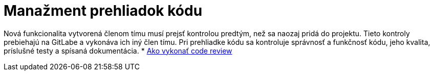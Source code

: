 = Manažment prehliadok kódu

Nová funkcionalita vytvorená členom tímu musí prejsť kontrolou predtým, než sa naozaj pridá do projektu. Tieto kontroly
prebiehajú na GitLabe a vykonáva ich iný člen tímu. Pri prehliadke kódu sa kontroluje správnosť a funkčnosť kódu, jeho
kvalita, príslušné testy a spísaná dokumentácia.
* link:../metodiky/ako_vykonat_code_review.adoc[Ako vykonať code review]